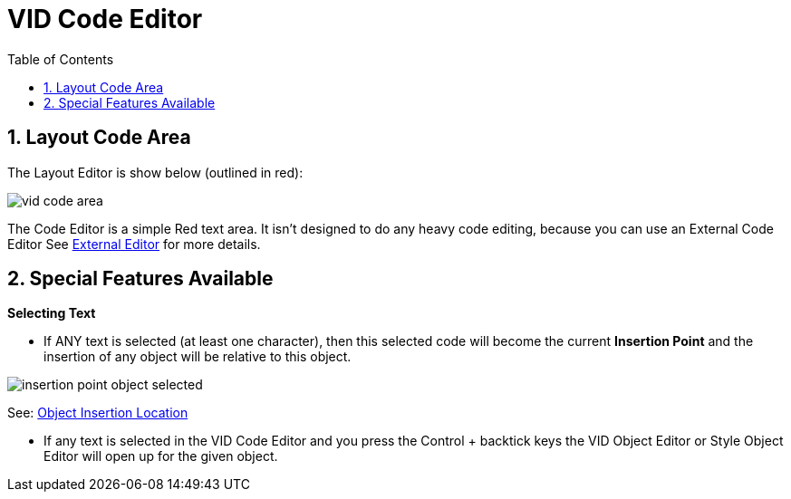 :numbered:
:toc:


= VID Code Editor

== Layout Code Area
The Layout Editor is show below (outlined in red):

image:images/vid-code-area.png[] 

The Code Editor is a simple Red text area. It isn't designed to do any heavy code editing, because you can use an External Code Editor See xref:external-editor.adoc[External Editor] for more details.

== Special Features Available

*Selecting Text*

- If ANY text is selected (at least one character), then this selected code will become the current *Insertion Point* and the insertion of any object will be relative to this object.

image:images/insertion-point-object-selected.png[]

See: xref:vid-object-editor.adoc#insertionpoint[Object Insertion Location]


- If any text is selected in the VID Code Editor and you press the Control + backtick keys the VID Object Editor or Style Object Editor will open up for the given object. 

